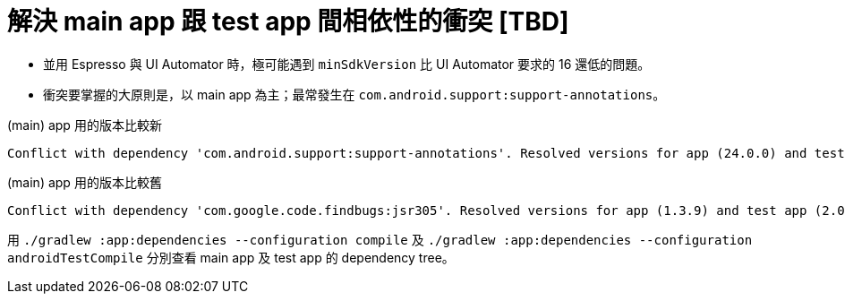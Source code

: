 = 解決 main app 跟 test app 間相依性的衝突 [TBD]

 * 並用 Espresso 與 UI Automator 時，極可能遇到 `minSdkVersion` 比 UI Automator 要求的 16 還低的問題。
 * 衝突要掌握的大原則是，以 main app 為主；最常發生在 `com.android.support:support-annotations`。

.(main) app 用的版本比較新
----
Conflict with dependency 'com.android.support:support-annotations'. Resolved versions for app (24.0.0) and test app (23.3.0) differ. See http://g.co/androidstudio/app-test-app-conflict for details.
----

.(main) app 用的版本比較舊
----
Conflict with dependency 'com.google.code.findbugs:jsr305'. Resolved versions for app (1.3.9) and test app (2.0.1) differ. See http://g.co/androidstudio/app-test-app-conflict for details.
----

用 `./gradlew :app:dependencies --configuration compile` 及 `./gradlew :app:dependencies --configuration androidTestCompile` 分別查看 main app 及 test app 的 dependency tree。

